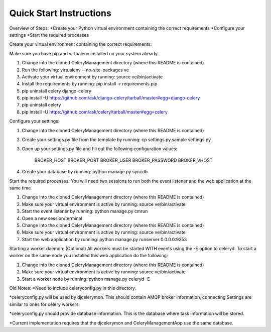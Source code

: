 Quick Start Instructions
############

Overview of Steps:
*Create your Python virtual environment containing the correct requirements
*Configure your settings
*Start the required processes

.. contents::

Create your virtual environment containing the correct requirements:

Make sure you have pip and virtualenv installed on your system already.

#.  Change into the cloned CeleryManagement directory (where this README is contained)
#.  Run the following:    virtualenv --no-site-packages ve
#.  Activate your virtual environment by running:  source ve/bin/activate
#.  Install the requirements by running:  pip install -r requirements.pip
#.  pip uninstall celery django-celery
#.  pip install -U https://github.com/ask/django-celery/tarball/master#egg=django-celery
#.  pip uninstall celery
#.  pip install -U https://github.com/ask/celery/tarball/master#egg=celery

Configure your settings:

#.  Change into the cloned CeleryManagement directory (where this README is contained)
#.  Create your settings.py file from the template by running:  cp settings.py.sample settings.py
#.  Open up your settings.py file and fill out the following configuration values:

      BROKER_HOST
      BROKER_PORT
      BROKER_USER
      BROKER_PASSWORD
      BROKER_VHOST
#.  Create your database by running:  python manage.py syncdb

Start the required processes:
You will need two sessions to run both the event listener and the web application at the same time

#.  Change into the cloned CeleryManagement directory (where this README is contained)
#.  Make sure your virtual environment is active by running:  source ve/bin/activate
#.  Start the event listener by running:  python manage.py cmrun
#.  Open a new session/terminal
#.  Change into the cloned CeleryManagement directory (where this README is contained)
#.  Make sure your virtual environment is active by running:  source ve/bin/activate
#.  Start the web application by running:  python manage.py runserver 0.0.0.0:9253

Starting a worker daemon: (Optional)
All workers must be started WITH events using the -E option to celeryd.  To start a worker on the same node you installed this web application do the following:

#.  Change into the cloned CeleryManagement directory (where this README is contained)
#.  Make sure your virtual environment is active by running:  source ve/bin/activate
#.  Start a worker node by running:  python manage.py celeryd -E


Old Notes:
*Need to include celeryconfig.py in this directory.

*celeryconfig.py will be used by djcelerymon.  This should contain AMQP broker information, connecting Settings are similar to ones for celery workers.

*celeryconfig.py should provide database information. This is the database where task information will be stored.  

*Current implementation requires that the djcelerymon and CeleryManagementApp use the same database.
